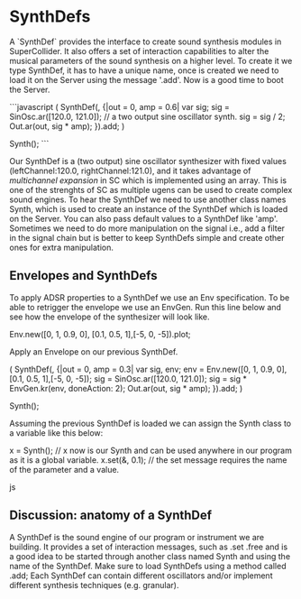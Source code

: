 * SynthDefs
A `SynthDef` provides the interface to create sound synthesis modules in
SuperCollider. It also offers a set of interaction capabilities to alter the
musical parameters of the sound synthesis on a higher level. To create it we
type SynthDef, it has to have a unique name, once is created we need to load it
on the Server using the message '.add'. Now is a good time to boot the Server.

```javascript
(
SynthDef(\mySynth, {|out = 0, amp = 0.6| 
	var sig; sig = SinOsc.ar([120.0, 121.0]); // a two output sine oscillator synth. 
	sig = sig / 2;
	Out.ar(out, sig * amp);
}).add;
)

Synth(\mySynth);
```

Our SynthDef is a (two output) sine oscillator synthesizer with fixed values
(leftChannel:120.0, rightChannel:121.0), and it takes advantage of /multichannel
expansion/ in SC which is implemented using an array. This is one of the
strenghts of SC as multiple ugens can be used to create complex sound engines.
To hear the SynthDef we need to use another class names Synth, which is used to
create an instance of the SynthDef which is loaded on the Server. You can also
pass default values to a SynthDef like 'amp'. Sometimes we need to do more
manipulation on the signal i.e., add a filter in the signal chain but is better
to keep SynthDefs simple  and create other ones for extra manipulation.

** Envelopes and SynthDefs
To apply ADSR properties to a SynthDef we use an Env specification. To be able
to retrigger the envelope we use an EnvGen. Run this line below and
see how the envelope of the synthesizer will look like.

#+BEGIN_SOURCE js
Env.new([0, 1, 0.9, 0], [0.1, 0.5, 1],[-5, 0, -5]).plot;
#+END_SOURCE

Apply an Envelope on our previous SynthDef.
#+BEGIN_SOURCE js
(
SynthDef(\myEnvSynth, {|out = 0, amp = 0.3| 
	var sig, env;
	env = Env.new([0, 1, 0.9, 0], [0.1, 0.5, 1],[-5, 0, -5]);
	sig = SinOsc.ar([120.0, 121.0]);
	sig = sig *  EnvGen.kr(env, doneAction: 2);
	Out.ar(out, sig * amp);
}).add;
)

Synth(\myEnvSynth);
#+END_SOURCE

Assuming the previous SynthDef is loaded we can assign the Synth class to a variable like this below:

#+BEGIN_SOURCE js
x = Synth(\myEnvSynth); // x now is our Synth and can be used anywhere in our program as it is a global variable.
x.set(\amp, 0.1); // the set message requires the name of the parameter and a value.
#+END_SOURCE js

** Discussion: anatomy of a SynthDef
A SynthDef is the sound engine of our program or instrument we are building. It
provides a set of interaction messages, such as .set .free and is a good idea to
be started through another class named Synth and using the name of the SynthDef.
Make sure to load SynthDefs using a method called .add; Each SynthDef can
contain different oscillators and/or implement different synthesis techniques
(e.g. granular).
